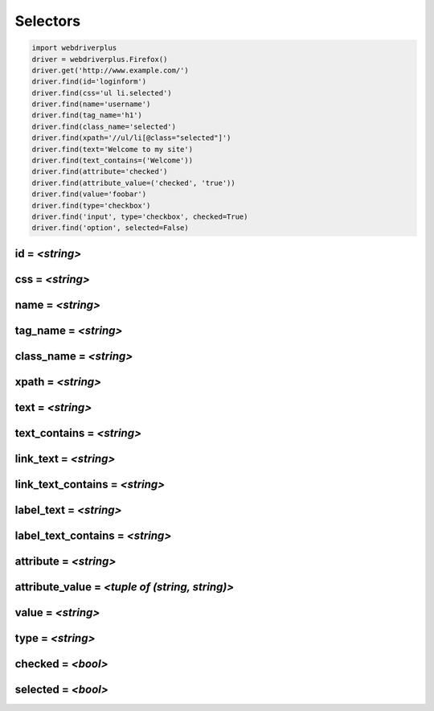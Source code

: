 .. _selectors:

Selectors
=========

.. code-block:: python

    import webdriverplus
    driver = webdriverplus.Firefox()
    driver.get('http://www.example.com/')
    driver.find(id='loginform')
    driver.find(css='ul li.selected')
    driver.find(name='username')
    driver.find(tag_name='h1')
    driver.find(class_name='selected')
    driver.find(xpath='//ul/li[@class="selected"]')
    driver.find(text='Welcome to my site')
    driver.find(text_contains=('Welcome'))
    driver.find(attribute='checked')
    driver.find(attribute_value=('checked', 'true'))
    driver.find(value='foobar')
    driver.find(type='checkbox')
    driver.find('input', type='checkbox', checked=True)
    driver.find('option', selected=False)

id = *<string>*
---------------

css = *<string>*
----------------

name = *<string>*
-----------------

tag_name = *<string>*
---------------------

class_name = *<string>*
-----------------------

xpath = *<string>*
------------------

text = *<string>*
-----------------

text_contains = *<string>*
--------------------------

link_text = *<string>*
----------------------

link_text_contains = *<string>*
-------------------------------

label_text = *<string>*
-----------------------

label_text_contains = *<string>*
--------------------------------

attribute = *<string>*
----------------------

attribute_value = *<tuple of (string, string)>*
-----------------------------------------------

value = *<string>*
------------------

type = *<string>*
-----------------

checked = *<bool>*
------------------

selected = *<bool>*
-------------------
